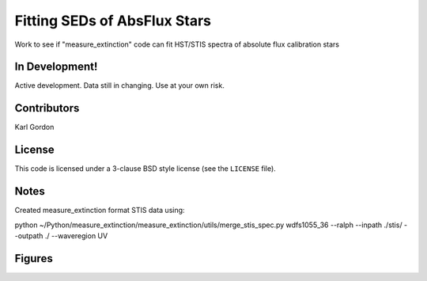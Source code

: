 Fitting SEDs of AbsFlux Stars
=============================

Work to see if "measure_extinction" code can fit HST/STIS spectra
of absolute flux calibration stars

In Development!
---------------

Active development.
Data still in changing.
Use at your own risk.

Contributors
------------
Karl Gordon

License
-------

This code is licensed under a 3-clause BSD style license (see the
``LICENSE`` file).

Notes
-----

Created measure_extinction format STIS data using:

python ~/Python/measure_extinction/measure_extinction/utils/merge_stis_spec.py wdfs1055_36 --ralph --inpath ./stis/ --outpath ./ --waveregion UV

Figures
-------
